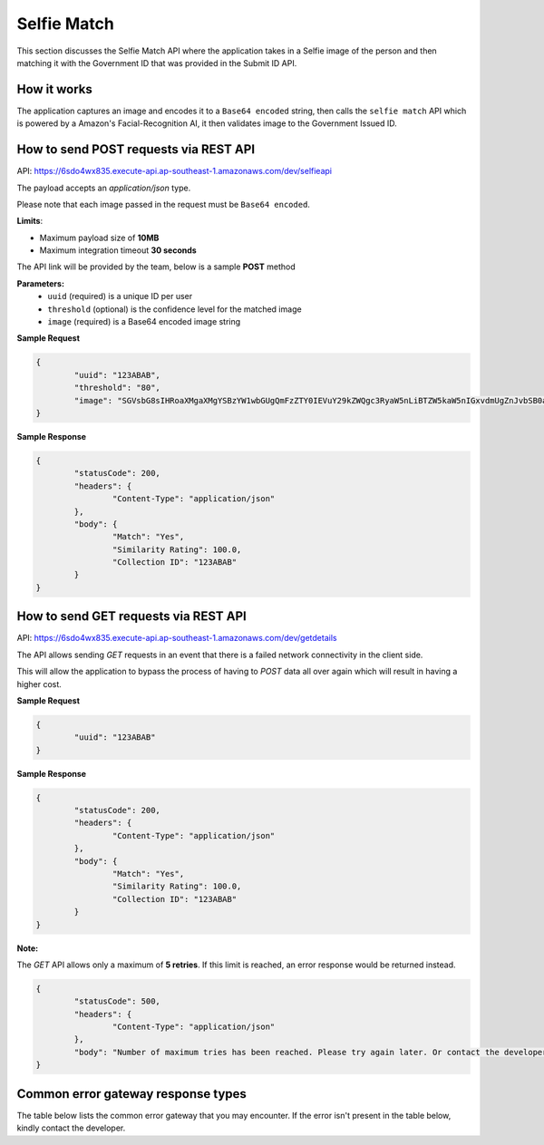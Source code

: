 Selfie Match
==================================================================

This section discusses the Selfie Match API where the application takes in a Selfie image of the person and then matching it with the Government ID that was provided in the Submit ID API.

How it works
-----------------------------------

The application captures an image and encodes it to a ``Base64 encoded`` string, then calls the ``selfie match`` API which is powered by a Amazon's Facial-Recognition AI, it then validates image to the Government Issued ID.

How to send POST requests via REST API
---------------------------------------

API: https://6sdo4wx835.execute-api.ap-southeast-1.amazonaws.com/dev/selfieapi

The payload accepts an `application/json` type. 

Please note that each image passed in the request must be ``Base64 encoded``.

**Limits**:

* Maximum payload size of **10MB**
* Maximum integration timeout **30 seconds**

The API link will be provided by the team, below is a sample **POST** method

**Parameters:**
 * ``uuid`` (required) is a unique ID per user
 * ``threshold`` (optional) is the confidence level for the matched image
 * ``image`` (required) is a Base64 encoded image string

**Sample Request**

.. code-block:: JSON
	
	{
		"uuid": "123ABAB",
		"threshold": "80",
		"image": "SGVsbG8sIHRoaXMgaXMgYSBzYW1wbGUgQmFzZTY0IEVuY29kZWQgc3RyaW5nLiBTZW5kaW5nIGxvdmUgZnJvbSB0aGUgSW5mbyBBbGNoZW15IFRlYW0u"
	}

**Sample Response**

.. code-block:: JSON

	{
		"statusCode": 200,
		"headers": {
			"Content-Type": "application/json"
		},
		"body": {
			"Match": "Yes",
			"Similarity Rating": 100.0,
			"Collection ID": "123ABAB"
		}
	}

How to send GET requests via REST API
--------------------------------------

API: https://6sdo4wx835.execute-api.ap-southeast-1.amazonaws.com/dev/getdetails

The API allows sending `GET` requests in an event that there is a failed network connectivity in the client side.

This will allow the application to bypass the process of having to `POST` data all over again which will result in having a higher cost.

**Sample Request** 

.. code-block:: JSON

	{
		"uuid": "123ABAB"
	}

**Sample Response**

.. code-block:: JSON

	{
		"statusCode": 200,
		"headers": {
			"Content-Type": "application/json"
		},
		"body": {
			"Match": "Yes",
			"Similarity Rating": 100.0,
			"Collection ID": "123ABAB"
		}
	}

**Note:** 

The `GET` API allows only a maximum of **5 retries**. If this limit is reached, an error response would be returned instead.

.. code-block:: JSON
	
	{
		"statusCode": 500,
		"headers": {
			"Content-Type": "application/json"
		},
		"body": "Number of maximum tries has been reached. Please try again later. Or contact the developer"
	}


Common error gateway response types
-----------------------------------

The table below lists the common error gateway that you may encounter. If the error isn't present in the table below, kindly contact the developer.

.. csv-table::
   :file: ./_static/gateway_responses_table.csv
   :widths: 500, 500, 600

